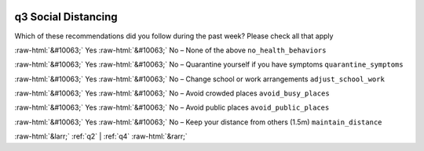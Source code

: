 .. _q3:

 
 .. role:: raw-html(raw) 
        :format: html 

q3 Social Distancing
====================

Which of these recommendations did you follow during the past week? Please check all that apply

:raw-html:`&#10063;` Yes :raw-html:`&#10063;` No – None of the above ``no_health_behaviors``

:raw-html:`&#10063;` Yes :raw-html:`&#10063;` No – Quarantine yourself if you have symptoms ``quarantine_symptoms``

:raw-html:`&#10063;` Yes :raw-html:`&#10063;` No – Change school or work arrangements ``adjust_school_work``

:raw-html:`&#10063;` Yes :raw-html:`&#10063;` No – Avoid crowded places ``avoid_busy_places``

:raw-html:`&#10063;` Yes :raw-html:`&#10063;` No – Avoid public places ``avoid_public_places``

:raw-html:`&#10063;` Yes :raw-html:`&#10063;` No – Keep your distance from others (1.5m) ``maintain_distance``


.. image:: ../_screenshots/q3.png


:raw-html:`&larr;` :ref:`q2` | :ref:`q4` :raw-html:`&rarr;`
